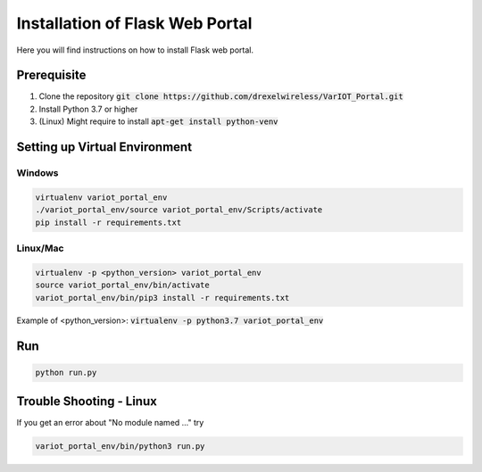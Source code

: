 Installation of Flask Web Portal
==========================

Here you will find instructions on how to install Flask web portal.

Prerequisite 
------------
#. Clone the repository :code:`git clone https://github.com/drexelwireless/VarIOT_Portal.git`
#. Install Python 3.7 or higher
#. (Linux) Might require to install :code:`apt-get install python-venv`

Setting up Virtual Environment
------------------------------
Windows
^^^^^^^
.. code-block:: sh

  virtualenv variot_portal_env
  ./variot_portal_env/source variot_portal_env/Scripts/activate
  pip install -r requirements.txt

Linux/Mac
^^^^^^^^^
.. code-block:: sh

  virtualenv -p <python_version> variot_portal_env
  source variot_portal_env/bin/activate
  variot_portal_env/bin/pip3 install -r requirements.txt

Example of <python_version>: :code:`virtualenv -p python3.7 variot_portal_env`

Run
---
.. code-block:: sh

  python run.py

Trouble Shooting - Linux
------------------------
If you get an error about "No module named ..." try

.. code-block:: sh

  variot_portal_env/bin/python3 run.py
